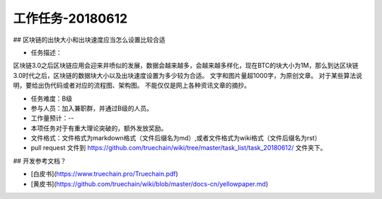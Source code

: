 工作任务-20180612
==========================================

## 区块链的出快大小和出块速度应当怎么设置比较合适

* 任务描述：
区块链3.0之后区块链应用会迎来井喷似的发展，数据会越来越多，会越来越多样化，现在BTC的块大小为1M，那么到达区块链3.0时代之后，区块链的数据块大小以及出块速度设置为多少较为合适。
文字和图片量超1000字，为原创文章。
对于某些算法说明，要给出伪代码或者对应的流程图、架构图。
不能仅仅是网上各种资讯文章的摘抄。


* 任务难度：B级  
* 参与人员：加入兼职群，并通过B级的人员。
* 工作量预计：-- 
* 本项任务对于有重大理论突破的，额外发放奖励。

* 文件格式：文件格式为markdown格式（文件后缀名为md）,或者文件格式为wiki格式（文件后缀名为rst）
* pull request 文件到 https://github.com/truechain/wiki/tree/master/task_list/task_20180612/  文件夹下。


## 开发参考文档？

* [白皮书](https://www.truechain.pro/Truechain.pdf) 
* [黄皮书](https://github.com/truechain/wiki/blob/master/docs-cn/yellowpaper.md)
